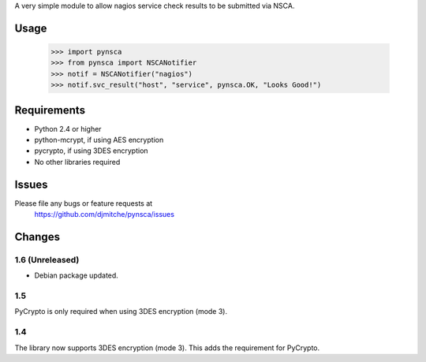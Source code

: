 A very simple module to allow nagios service check results to be submitted via
NSCA.

Usage
=====

 >>> import pynsca
 >>> from pynsca import NSCANotifier
 >>> notif = NSCANotifier("nagios")
 >>> notif.svc_result("host", "service", pynsca.OK, "Looks Good!")

Requirements
============

* Python 2.4 or higher
* python-mcrypt, if using AES encryption
* pycrypto, if using 3DES encryption
* No other libraries required

Issues
======

Please file any bugs or feature requests at
  https://github.com/djmitche/pynsca/issues

Changes
=======

1.6 (Unreleased)
----------------

* Debian package updated.

1.5
---

PyCrypto is only required when using 3DES encryption (mode 3).

1.4
---

The library now supports 3DES encryption (mode 3).  This adds the requirement
for PyCrypto.
